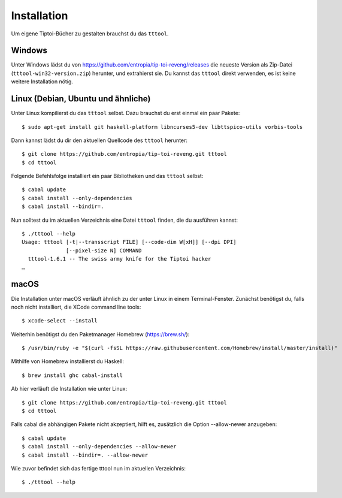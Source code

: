 .. _installation:

Installation
============

Um eigene Tiptoi-Bücher zu gestalten brauchst du das ``tttool``.

Windows
-------

Unter Windows lädst du von https://github.com/entropia/tip-toi-reveng/releases die neueste Version als Zip-Datei (``tttool-win32-version.zip``) herunter, und extrahierst sie. Du kannst das ``tttool`` direkt verwenden, es ist keine weitere Installation nötig.

Linux (Debian, Ubuntu und ähnliche)
-----------------------------------

Unter Linux kompilierst du das ``tttool`` selbst. Dazu brauchst du erst einmal ein paar Pakete::

$ sudo apt-get install git haskell-platform libncurses5-dev libttspico-utils vorbis-tools

Dann kannst lädst du dir den aktuellen Quellcode des ``tttool`` herunter::

$ git clone https://github.com/entropia/tip-toi-reveng.git tttool
$ cd tttool

Folgende Befehlsfolge installiert ein paar Bibliotheken und das ``tttool`` selbst::

$ cabal update
$ cabal install --only-dependencies
$ cabal install --bindir=.

Nun solltest du im aktuellen Verzeichnis eine Datei ``tttool`` finden, die du ausführen kannst::

  $ ./tttool --help
  Usage: tttool [-t|--transscript FILE] [--code-dim W[xH]] [--dpi DPI]
                [--pixel-size N] COMMAND
    tttool-1.6.1 -- The swiss army knife for the Tiptoi hacker
  …


macOS
-----

Die Installation unter macOS verläuft ähnlich zu der unter Linux in einem Terminal-Fenster. Zunächst benötigst du, falls noch nicht installiert, die XCode command line tools::

$ xcode-select --install

Weiterhin benötigst du den Paketmanager Homebrew (https://brew.sh/)::

$ /usr/bin/ruby -e "$(curl -fsSL https://raw.githubusercontent.com/Homebrew/install/master/install)"

Mithilfe von Homebrew installierst du Haskell::

$ brew install ghc cabal-install

Ab hier verläuft die Installation wie unter Linux::

$ git clone https://github.com/entropia/tip-toi-reveng.git tttool
$ cd tttool

Falls cabal die abhängigen Pakete nicht akzeptiert, hilft es, zusätzlich die Option --allow-newer anzugeben::

$ cabal update
$ cabal install --only-dependencies --allow-newer
$ cabal install --bindir=. --allow-newer

Wie zuvor befindet sich das fertige tttool nun im aktuellen Verzeichnis::

$ ./tttool --help
